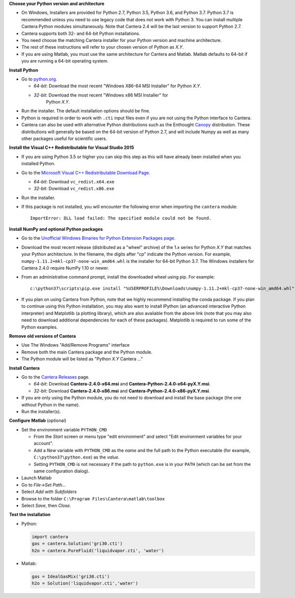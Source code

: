 .. title: Installing Cantera on Windows
.. slug: windows-install
.. date: 2018-08-23 20:16:00 UTC-04:00
.. description: Installation instructions for Cantera on Windows
.. type: text
.. _sec-install-windows:

.. jumbotron::

   .. raw:: html

      <h1 class="display-3">Installing on Windows</h1>

   .. class:: lead

      Windows installers are provided for stable versions of Cantera. These
      installation instructions are for Cantera 2.4.0. Use these installers if you
      want to work with a copy of Python downloaded from `Python.org
      <https://www.python.org/>`__. If you are using Anaconda / Miniconda, see the
      directions :ref:`for conda <sec-install-conda>`.

**Choose your Python version and architecture**

- On Windows, Installers are provided for Python 2.7, Python 3.5, Python 3.6,
  and Python 3.7. Python 3.7 is recommended unless you need to use legacy
  code that does not work with Python 3. You can install multiple Cantera
  Python modules simultaneously. Note that Cantera 2.4 will be the last
  version to support Python 2.7.

- Cantera supports both 32- and 64-bit Python installations.

- You need choose the matching Cantera installer for your Python version and
  machine architecture.

- The rest of these instructions will refer to your chosen version of Python
  as *X.Y*.

- If you are using Matlab, you must use the same architecture for Cantera and
  Matlab. Matlab defaults to 64-bit if you are running a 64-bit operating
  system.

**Install Python**

- Go to `python.org <https://www.python.org/>`__.

  - *64-bit*: Download the most recent "Windows X86-64 MSI Installer" for
    Python *X.Y*.
  - *32-bit*: Download the most recent "Windows x86 MSI Installer" for
     Python *X.Y*.

- Run the installer. The default installation options should be fine.

- Python is required in order to work with ``.cti`` input files even if you are
  not using the Python interface to Cantera.

- Cantera can also be used with alternative Python distributions such as the
  Enthought `Canopy <https://www.enthought.com/product/canopy/>`_
  distribution. These distributions will generally be based on the 64-bit
  version of Python 2.7, and will include Numpy as well as many other
  packages useful for scientific users.

**Install the Visual C++ Redistributable for Visual Studio 2015**

- If you are using Python 3.5 or higher you can skip this step as this
  will have already been installed when you installed Python.

- Go to the `Microsoft Visual C++ Redistributable Download Page
  <https://www.microsoft.com/en-us/download/details.aspx?id=48145>`__.

  - *64-bit*: Download ``vc_redist.x64.exe``

  - *32-bit*: Download ``vc_redist.x86.exe``

- Run the installer.

- If this package is not installed, you will encounter the following error
  when importing the ``cantera`` module::

     ImportError: DLL load failed: The specified module could not be found.

**Install NumPy and optional Python packages**

- Go to the `Unofficial Windows Binaries for Python Extension Packages page
  <http://www.lfd.uci.edu/~gohlke/pythonlibs/#numpy>`_.

- Download the most recent release (distributed as a "wheel" archive) of the
  1.x series for Python *X.Y* that matches your Python architecture. In the
  filename, the digits after "cp" indicate the Python version. For example,
  ``numpy‑1.11.2+mkl‑cp37‑none‑win_amd64.whl`` is the installer for 64-bit
  Python 3.7. The Windows installers for Cantera 2.4.0 require NumPy 1.10 or
  newer.

- From an administrative command prompt, install the downloaded wheel using
  pip. For example::

      c:\python37\scripts\pip.exe install "%USERPROFILE%\Downloads\numpy‑1.11.2+mkl‑cp37‑none‑win_amd64.whl"

- If you plan on using Cantera from Python, note that we highly recommend
  installing the conda package. If you plan to continue using this Python
  installation, you may also want to install IPython (an advanced
  interactive Python interpreter) and Matplotlib (a plotting library), which
  are also available from the above link (note that you may also need to
  download additional dependencies for each of these packages). Matplotlib
  is required to run some of the Python examples.

**Remove old versions of Cantera**

- Use The Windows "Add/Remove Programs" interface

- Remove both the main Cantera package and the Python module.

- The Python module will be listed as "Python *X.Y* Cantera ..."

**Install Cantera**

- Go to the `Cantera Releases <https://github.com/Cantera/cantera/releases>`_
  page.

  - *64-bit*: Download **Cantera-2.4.0-x64.msi** and
    **Cantera-Python-2.4.0-x64-pyX.Y.msi**.
  - *32-bit*: Download **Cantera-2.4.0-x86.msi** and
    **Cantera-Python-2.4.0-x86-pyX.Y.msi**.

- If you are only using the Python module, you do not need to download and
  install the base package (the one without Python in the name).

- Run the installer(s).

**Configure Matlab** (optional)

- Set the environment variable ``PYTHON_CMD``

  - From the *Start* screen or menu type "edit environment" and select
    "Edit environment variables for your account".
  - Add a *New* variable with ``PYTHON_CMD`` as the *name* and the full path
    to the Python executable (for example, ``C:\python37\python.exe``) as the
    *value*.
  - Setting ``PYTHON_CMD`` is not necessary if the path to ``python.exe`` is
    in your ``PATH`` (which can be set from the same configuration dialog).

- Launch Matlab

- Go to *File->Set Path...*

- Select *Add with Subfolders*

- Browse to the folder ``C:\Program Files\Cantera\matlab\toolbox``

- Select *Save*, then *Close*.

**Test the installation**

- Python:

  .. code-block:: python

     import cantera
     gas = cantera.Solution('gri30.cti')
     h2o = cantera.PureFluid('liquidvapor.cti', 'water')

- Matlab:

  .. code-block:: matlab

     gas = IdealGasMix('gri30.cti')
     h2o = Solution('liquidvapor.cti','water')
